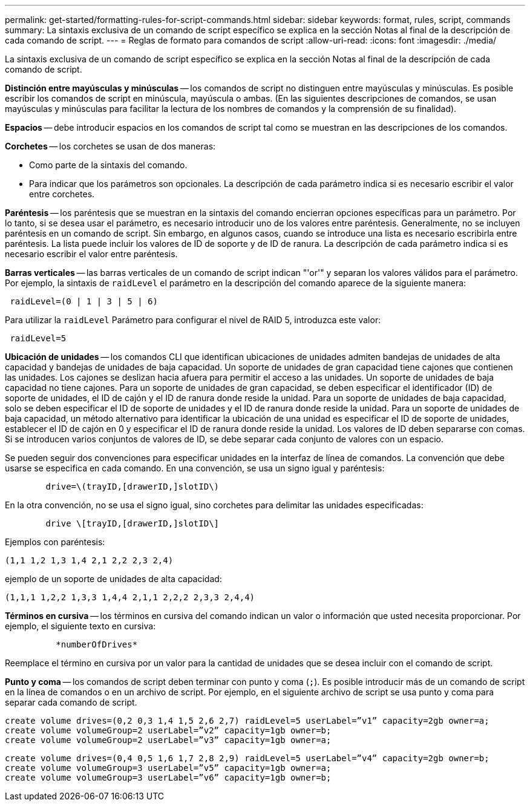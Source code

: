 ---
permalink: get-started/formatting-rules-for-script-commands.html 
sidebar: sidebar 
keywords: format, rules, script, commands 
summary: La sintaxis exclusiva de un comando de script específico se explica en la sección Notas al final de la descripción de cada comando de script. 
---
= Reglas de formato para comandos de script
:allow-uri-read: 
:icons: font
:imagesdir: ./media/


La sintaxis exclusiva de un comando de script específico se explica en la sección Notas al final de la descripción de cada comando de script.

*Distinción entre mayúsculas y minúsculas* -- los comandos de script no distinguen entre mayúsculas y minúsculas. Es posible escribir los comandos de script en minúscula, mayúscula o ambas. (En las siguientes descripciones de comandos, se usan mayúsculas y minúsculas para facilitar la lectura de los nombres de comandos y la comprensión de su finalidad).

*Espacios* -- debe introducir espacios en los comandos de script tal como se muestran en las descripciones de los comandos.

*Corchetes* -- los corchetes se usan de dos maneras:

* Como parte de la sintaxis del comando.
* Para indicar que los parámetros son opcionales. La descripción de cada parámetro indica si es necesario escribir el valor entre corchetes.


*Paréntesis* -- los paréntesis que se muestran en la sintaxis del comando encierran opciones específicas para un parámetro. Por lo tanto, si se desea usar el parámetro, es necesario introducir uno de los valores entre paréntesis. Generalmente, no se incluyen paréntesis en un comando de script. Sin embargo, en algunos casos, cuando se introduce una lista es necesario escribirla entre paréntesis. La lista puede incluir los valores de ID de soporte y de ID de ranura. La descripción de cada parámetro indica si es necesario escribir el valor entre paréntesis.

*Barras verticales* -- las barras verticales de un comando de script indican "'or'" y separan los valores válidos para el parámetro. Por ejemplo, la sintaxis de `raidLevel` el parámetro en la descripción del comando aparece de la siguiente manera:

[listing]
----
 raidLevel=(0 | 1 | 3 | 5 | 6)
----
Para utilizar la `raidLevel` Parámetro para configurar el nivel de RAID 5, introduzca este valor:

[listing]
----
 raidLevel=5
----
*Ubicación de unidades* -- los comandos CLI que identifican ubicaciones de unidades admiten bandejas de unidades de alta capacidad y bandejas de unidades de baja capacidad. Un soporte de unidades de gran capacidad tiene cajones que contienen las unidades. Los cajones se deslizan hacia afuera para permitir el acceso a las unidades. Un soporte de unidades de baja capacidad no tiene cajones. Para un soporte de unidades de gran capacidad, se deben especificar el identificador (ID) de soporte de unidades, el ID de cajón y el ID de ranura donde reside la unidad. Para un soporte de unidades de baja capacidad, solo se deben especificar el ID de soporte de unidades y el ID de ranura donde reside la unidad. Para un soporte de unidades de baja capacidad, un método alternativo para identificar la ubicación de una unidad es especificar el ID de soporte de unidades, establecer el ID de cajón en 0 y especificar el ID de ranura donde reside la unidad. Los valores de ID deben separarse con comas. Si se introducen varios conjuntos de valores de ID, se debe separar cada conjunto de valores con un espacio.

Se pueden seguir dos convenciones para especificar unidades en la interfaz de línea de comandos. La convención que debe usarse se especifica en cada comando. En una convención, se usa un signo igual y paréntesis:

[listing]
----

        drive=\(trayID,[drawerID,]slotID\)
----
En la otra convención, no se usa el signo igual, sino corchetes para delimitar las unidades especificadas:

[listing]
----

        drive \[trayID,[drawerID,]slotID\]
----
Ejemplos con paréntesis:

[listing]
----
(1,1 1,2 1,3 1,4 2,1 2,2 2,3 2,4)
----
ejemplo de un soporte de unidades de alta capacidad:

[listing]
----
(1,1,1 1,2,2 1,3,3 1,4,4 2,1,1 2,2,2 2,3,3 2,4,4)
----
*Términos en cursiva* -- los términos en cursiva del comando indican un valor o información que usted necesita proporcionar. Por ejemplo, el siguiente texto en cursiva:

[listing]
----

          *numberOfDrives*
----
Reemplace el término en cursiva por un valor para la cantidad de unidades que se desea incluir con el comando de script.

*Punto y coma* -- los comandos de script deben terminar con punto y coma (`;`). Es posible introducir más de un comando de script en la línea de comandos o en un archivo de script. Por ejemplo, en el siguiente archivo de script se usa punto y coma para separar cada comando de script.

[listing]
----
create volume drives=(0,2 0,3 1,4 1,5 2,6 2,7) raidLevel=5 userLabel=”v1” capacity=2gb owner=a;
create volume volumeGroup=2 userLabel=”v2” capacity=1gb owner=b;
create volume volumeGroup=2 userLabel=”v3” capacity=1gb owner=a;
----
[listing]
----
create volume drives=(0,4 0,5 1,6 1,7 2,8 2,9) raidLevel=5 userLabel=”v4” capacity=2gb owner=b;
create volume volumeGroup=3 userLabel=”v5” capacity=1gb owner=a;
create volume volumeGroup=3 userLabel=”v6” capacity=1gb owner=b;
----